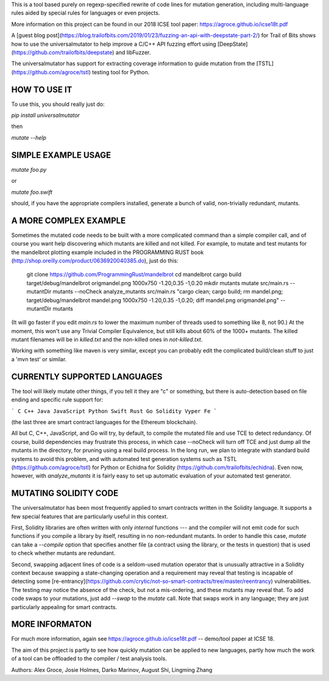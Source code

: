 This is a tool based purely on regexp-specified rewrite of code lines for mutation generation, including
multi-language rules aided by special rules for languages or even projects.

More information on this project can be found in our 2018 ICSE tool paper: https://agroce.github.io/icse18t.pdf 

A [guest blog post](https://blog.trailofbits.com/2019/01/23/fuzzing-an-api-with-deepstate-part-2/) for Trail of Bits shows how to use the universalmutator to help improve a C/C++ API fuzzing effort using [DeepState](https://github.com/trailofbits/deepstate) and libFuzzer.

The universalmutator has support for extracting coverage information to guide mutation from the [TSTL](https://github.com/agroce/tstl) testing tool for Python.

HOW TO USE IT
=============

To use this, you should really just do:

`pip install universalmutator`

then

`mutate --help`

SIMPLE EXAMPLE USAGE
====================

`mutate foo.py`

or

`mutate foo.swift`

should, if you have the appropriate compilers installed, generate a bunch of valid, non-trivially redundant, mutants.


A MORE COMPLEX EXAMPLE
======================

Sometimes the mutated code needs to be built with a more complicated command than a simple compiler call, and of course you want help discovering which mutants are killed and not killed.  For example, to mutate and test mutants for the mandelbrot plotting example included in the PROGRAMMING RUST book (http://shop.oreilly.com/product/0636920040385.do), just do this:


    git clone https://github.com/ProgrammingRust/mandelbrot
    cd mandelbrot
    cargo build
    target/debug/mandelbrot origmandel.png 1000x750 -1.20,0.35 -1,0.20
    mkdir mutants
    mutate src/main.rs --mutantDir mutants --noCheck
    analyze_mutants src/main.rs "cargo clean; cargo build; rm mandel.png; target/debug/mandelbrot mandel.png 1000x750 -1.20,0.35 -1,0.20; diff mandel.png origmandel.png" --mutantDir mutants

(It will go faster if you edit `main.rs` to lower the maximum number of threads used to something like 8, not 90.) At the moment, this won't use any Trivial Compiler Equivalence, but still kills about 60% of the 1000+ mutants. The killed mutant filenames will be in `killed.txt` and the non-killed ones in `not-killed.txt`.

Working with something like maven is very similar, except you can probably edit the complicated build/clean stuff to just a 'mvn test' or similar.

CURRENTLY SUPPORTED LANGUAGES
=============================

The tool will likely mutate other things, if you tell it they are "c" or something, but there is auto-detection based on file ending and specific rule support for:

```
C
C++
Java
JavaScript
Python
Swift
Rust
Go
Solidity
Vyper
Fe
```

(the last three are smart contract languages for the Ethereum blockchain).

All but C, C++, JavaScript, and Go will try, by default, to compile the mutated
file and use TCE to detect redundancy.  Of course, build dependencies
may frustrate this process, in which case --noCheck will turn off TCE
and just dump all the mutants in the directory, for pruning using a
real build process.  In the long run, we plan to integrate with
standard build systems to avoid this problem, and with automated test
generation systems such as TSTL (https://github.com/agroce/tstl) for
Python or Echidna for Solidity
(https://github.com/trailofbits/echidna).  Even now, however, with
`analyze_mutants` it is fairly easy to set up automatic evaluation of
your automated test generator.

MUTATING SOLIDITY CODE
======================

The universalmutator has been most frequently applied to smart
contracts written in the Solidity language.  It supports a few special
features that are particularly useful in this context.

First,
Solidity libraries are often written with only `internal` functions
--- and the compiler will not emit code for such functions if you
compile a library by itself, resulting in no non-redundant mutants.
In order to handle this case, `mutate` can take a `--compile` option
that specifies another file (a contract using the library, or the
tests in question) that is used to check whether mutants are
redundant.

Second, swapping adjacent lines of code is a seldom-used mutation
operator that is unusually attractive in a Solidity context because
swapping a state-changing operation and a requirement may reveal that
testing is incapable of detecting some
[re-entrancy](https://github.com/crytic/not-so-smart-contracts/tree/master/reentrancy)
vulnerabilities.  The testing may notice the absence of the check, but
not a mis-ordering, and these mutants may reveal that.  To add code
swaps to your mutations, just add `--swap` to the `mutate` call.  Note
that swaps work in any language; they are just particularly appealing
for smart contracts.

MORE INFORMATON
===============

For much more information, again see https://agroce.github.io/icse18t.pdf -- demo/tool paper at ICSE 18.

The aim of this project is partly to see how quickly mutation can be applied to new languages, partly how much the work of a tool can be
offloaded to the compiler / test analysis tools.

Authors:  Alex Groce, Josie Holmes, Darko Marinov, August Shi, Lingming Zhang


